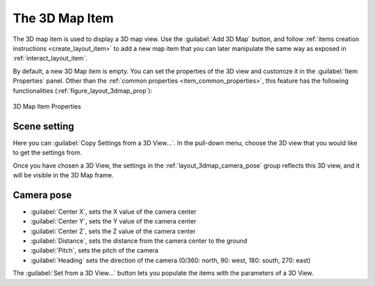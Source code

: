 .. index:: Layout; 3D Map item
.. _layout_map3d_item:

The 3D Map Item
===============

.. only:: html

   .. contents::
      :local:


The 3D map item is used to display a 3D map view.
Use the |add3DMap| :guilabel:`Add 3D Map` button, and follow
:ref:`items creation instructions <create_layout_item>` to add a new
map item that you can later manipulate the same way as exposed in
:ref:`interact_layout_item`.

By default, a new 3D Map item is empty.
You can set the properties of the 3D view and customize it in the
:guilabel:`Item Properties` panel.
Other than the
:ref:`common properties <item_common_properties>`, this feature
has the following functionalities (:ref:`figure_layout_3dmap_prop`):

.. _figure_layout_3dmap_prop:

.. figure:: img/3dmap_properties.png
   :align: center

   3D Map Item Properties


.. _`layout_3dmap_scene_settings`:

Scene setting
-------------

Here you can :guilabel:`Copy Settings from a 3D View...`.
In the pull-down menu, choose the 3D view that you would like to get
the settings from.

Once you have chosen a 3D View, the settings in
the :ref:`layout_3dmap_camera_pose` group reflects this 3D view, and
it will be visible in the 3D Map frame.


.. _`layout_3dmap_camera_pose`:

Camera pose
-----------

* :guilabel:`Center X`, sets the X value of the camera center
* :guilabel:`Center Y`, sets the Y value of the camera center
* :guilabel:`Center Z`, sets the Z value of the camera center
* :guilabel:`Distance`, sets the distance from the camera center to
  the ground
* :guilabel:`Pitch`, sets the pitch of the camera
* :guilabel:`Heading` sets the direction of the camera (0/360: north,
  90: west, 180: south, 270: east)

The :guilabel:`Set from a 3D View...` button lets you populate the
items with the parameters of a 3D View.

.. Substitutions definitions - AVOID EDITING PAST THIS LINE
   This will be automatically updated by the find_set_subst.py script.
   If you need to create a new substitution manually,
   please add it also to the substitutions.txt file in the
   source folder.

.. |add3DMap| image:: /static/common/mActionAdd3DMap.png
   :width: 1.5em

